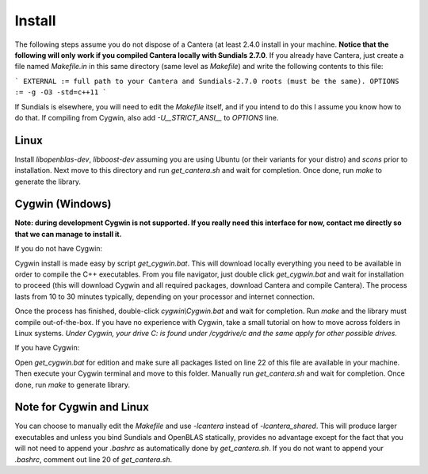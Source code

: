 Install
=======

The following steps assume you do not dispose of a Cantera (at least 2.4.0 install in
your machine. **Notice that the following will only work if you compiled Cantera
locally with Sundials 2.7.0**. If you already have Cantera, just create a file named
`Makefile.in` in this same directory (same level as `Makefile`) and write the
following contents to this file:

```
EXTERNAL := full path to your Cantera and Sundials-2.7.0 roots (must be the same).
OPTIONS  := -g -O3 -std=c++11
```

If Sundials is elsewhere, you will need to edit the `Makefile` itself, and if you
intend to do this I assume you know how to do that.  If compiling from Cygwin, also
add `-U__STRICT_ANSI__` to `OPTIONS` line.

Linux
-----

Install `libopenblas-dev`, `libboost-dev` assuming you are using Ubuntu (or their
variants for your distro) and `scons` prior to installation. Next move to this
directory and run `get_cantera.sh` and wait for completion. Once done, run
`make` to generate the library.

Cygwin (Windows)
----------------

**Note: during development Cygwin is not supported. If you really need this
interface for now, contact me directly so that we can manage to install it.**

If you do not have Cygwin:

Cygwin install is made easy by script `get_cygwin.bat`. This will download
locally everything you need to be available in order to compile the C++
executables. From you file navigator, just double click `get_cygwin.bat` and
wait for installation to proceed (this will download Cygwin and all required
packages, download Cantera and compile Cantera). The process lasts from 10 to
30 minutes typically, depending on your processor and internet connection.

Once the process has finished, double-click `cygwin\\Cygwin.bat` and wait for
completion. Run `make` and the library must compile out-of-the-box.
If you have no experience with Cygwin, take a small tutorial on how to move
across folders in Linux systems. *Under Cygwin, your drive C: is found under
/cygdrive/c and the same apply for other possible drives.*

If you have Cygwin:

Open `get_cygwin.bat` for edition and make sure all packages listed on line 22
of this file are available in your machine. Then execute your Cygwin terminal
and move to this folder. Manually run `get_cantera.sh` and wait for completion.
Once done, run `make` to generate library.

Note for Cygwin and Linux
-------------------------

You can choose to manually edit the `Makefile` and use `-lcantera` instead of
`-lcantera_shared`. This will produce larger executables and unless you bind
Sundials and OpenBLAS statically, provides no advantage except for the fact
that you will not need to append your `.bashrc` as automatically done by
`get_cantera.sh`. If you do not want to append your `.bashrc`, comment out
line 20 of `get_cantera.sh`.
